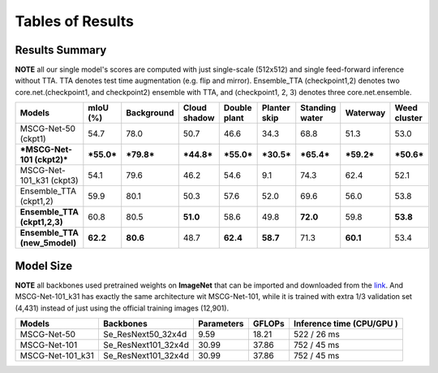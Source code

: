 =====================================
Tables of Results
=====================================

Results Summary
---------------

**NOTE** all our single model's scores are computed with just single-scale (512x512) and single feed-forward inference without TTA. TTA denotes test time augmentation (e.g. flip and mirror). Ensemble_TTA (checkpoint1,2) denotes two core.net.(checkpoint1, and checkpoint2) ensemble with TTA, and (checkpoint1, 2, 3) denotes three core.net.ensemble.

+--------------------------------------+------------------+------------------+------------------+------------------+------------------+-----------------+------------------+------------------+
| Models                               | mIoU (%)         | Background       | Cloud shadow     | Double plant     | Planter skip     | Standing water  | Waterway         | Weed cluster     |
+======================================+==================+==================+==================+==================+==================+=================+==================+==================+
| MSCG-Net-50 (ckpt1)                  | 54.7             | 78.0             | 50.7             | 46.6             | 34.3             | 68.8            | 51.3             | 53.0             |
+--------------------------------------+------------------+------------------+------------------+------------------+------------------+-----------------+------------------+------------------+
| ***MSCG-Net-101 (ckpt2)***           | ***55.0***       | ***79.8***       | ***44.8***       | ***55.0***       | ***30.5***       | ***65.4***      | ***59.2***       | ***50.6***       |
+--------------------------------------+------------------+------------------+------------------+------------------+------------------+-----------------+------------------+------------------+
| MSCG-Net-101_k31 (ckpt3)             | 54.1             | 79.6             | 46.2             | 54.6             | 9.1              | 74.3            | 62.4             | 52.1             |
+--------------------------------------+------------------+------------------+------------------+------------------+------------------+-----------------+------------------+------------------+
| Ensemble_TTA (ckpt1,2)               | 59.9             | 80.1             | 50.3             | 57.6             | 52.0             | 69.6            | 56.0             | 53.8             |
+--------------------------------------+------------------+------------------+------------------+------------------+------------------+-----------------+------------------+------------------+
|    **Ensemble_TTA (ckpt1,2,3)**      | 60.8             | 80.5             |    **51.0**      | 58.6             | 49.8             |    **72.0**     | 59.8             |    **53.8**      |
+--------------------------------------+------------------+------------------+------------------+------------------+------------------+-----------------+------------------+------------------+
|    **Ensemble_TTA (new_5model)**     |    **62.2**      |    **80.6**      | 48.7             |    **62.4**      |    **58.7**      | 71.3            |    **60.1**      | 53.4             |
+--------------------------------------+------------------+------------------+------------------+------------------+------------------+-----------------+------------------+------------------+



Model Size
----------
**NOTE** all backbones used pretrained weights on **ImageNet** that can be imported and downloaded from the `link <https://github.com/Cadene/pretrained-core.net.pytorch#senet>`_. And MSCG-Net-101_k31 has exactly the same architecture wit MSCG-Net-101, while it is trained with extra 1/3 validation set (4,431) instead of just using the official training images (12,901).

+-------------------+---------------------+-------------+---------+----------------------------------+
| Models            | Backbones           | Parameters  | GFLOPs  | Inference time       (CPU/GPU )  |
+===================+=====================+=============+=========+==================================+
| MSCG-Net-50       | Se_ResNext50_32x4d  | 9.59        | 18.21   | 522 / 26 ms                      |
+-------------------+---------------------+-------------+---------+----------------------------------+
| MSCG-Net-101      | Se_ResNext101_32x4d | 30.99       | 37.86   | 752 / 45 ms                      |
+-------------------+---------------------+-------------+---------+----------------------------------+
| MSCG-Net-101_k31  | Se_ResNext101_32x4d | 30.99       | 37.86   | 752 / 45 ms                      |
+-------------------+---------------------+-------------+---------+----------------------------------+


